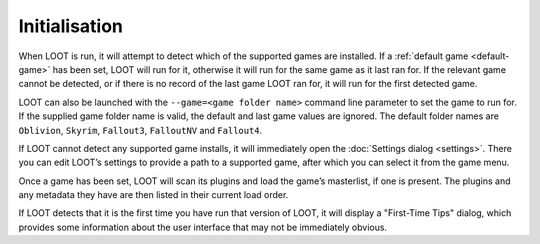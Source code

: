 **************
Initialisation
**************

When LOOT is run, it will attempt to detect which of the supported games are installed. If a :ref:`default game <default-game>` has been set, LOOT will run for it, otherwise it will run for the same game as it last ran for. If the relevant game cannot be detected, or if there is no record of the last game LOOT ran for, it will run for the first detected game.

LOOT can also be launched with the ``--game=<game folder name>`` command line parameter to set the game to run for. If the supplied game folder name is valid, the default and last game values are ignored. The default folder names are ``Oblivion``, ``Skyrim``, ``Fallout3``, ``FalloutNV`` and ``Fallout4``.

If LOOT cannot detect any supported game installs, it will immediately open the :doc:`Settings dialog <settings>`. There you can edit LOOT’s settings to provide a path to a supported game, after which you can select it from the game menu.

Once a game has been set, LOOT will scan its plugins and load the game’s masterlist, if one is present. The plugins and any metadata they have are then listed in their current load order.

If LOOT detects that it is the first time you have run that version of LOOT, it will display a "First-Time Tips" dialog, which provides some information about the user interface that may not be immediately obvious.
